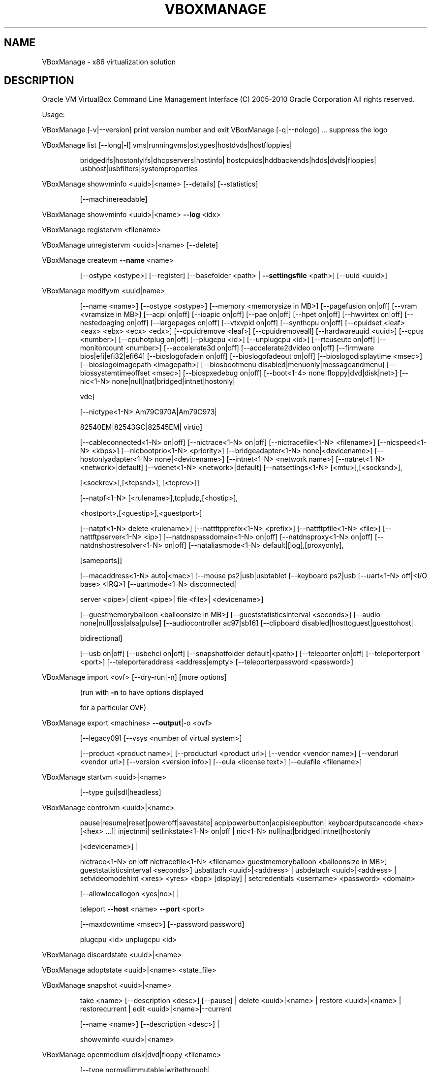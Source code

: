 .\" DO NOT MODIFY THIS FILE!  It was generated by help2man 1.38.2.
.TH VBOXMANAGE "1" "September 2010" "VBoxManage" "User Commands"
.SH NAME
VBoxManage \- x86 virtualization solution
.SH DESCRIPTION
Oracle VM VirtualBox Command Line Management Interface
(C) 2005\-2010 Oracle Corporation
All rights reserved.
.PP
Usage:
.PP
VBoxManage [\-v|\-\-version]    print version number and exit
VBoxManage [\-q|\-\-nologo] ... suppress the logo
.PP
VBoxManage list [\-\-long|\-l] vms|runningvms|ostypes|hostdvds|hostfloppies|
.IP
bridgedifs|hostonlyifs|dhcpservers|hostinfo|
hostcpuids|hddbackends|hdds|dvds|floppies|
usbhost|usbfilters|systemproperties
.PP
VBoxManage showvminfo       <uuid>|<name> [\-\-details] [\-\-statistics]
.IP
[\-\-machinereadable]
.PP
VBoxManage showvminfo       <uuid>|<name> \fB\-\-log\fR <idx>
.PP
VBoxManage registervm       <filename>
.PP
VBoxManage unregistervm     <uuid>|<name> [\-\-delete]
.PP
VBoxManage createvm         \fB\-\-name\fR <name>
.IP
[\-\-ostype <ostype>]
[\-\-register]
[\-\-basefolder <path> | \fB\-\-settingsfile\fR <path>]
[\-\-uuid <uuid>]
.PP
VBoxManage modifyvm         <uuid|name>
.IP
[\-\-name <name>]
[\-\-ostype <ostype>]
[\-\-memory <memorysize in MB>]
[\-\-pagefusion on|off]
[\-\-vram <vramsize in MB>]
[\-\-acpi on|off]
[\-\-ioapic on|off]
[\-\-pae on|off]
[\-\-hpet on|off]
[\-\-hwvirtex on|off]
[\-\-nestedpaging on|off]
[\-\-largepages on|off]
[\-\-vtxvpid on|off]
[\-\-synthcpu on|off]
[\-\-cpuidset <leaf> <eax> <ebx> <ecx> <edx>]
[\-\-cpuidremove <leaf>]
[\-\-cpuidremoveall]
[\-\-hardwareuuid <uuid>]
[\-\-cpus <number>]
[\-\-cpuhotplug on|off]
[\-\-plugcpu <id>]
[\-\-unplugcpu <id>]
[\-\-rtcuseutc on|off]
[\-\-monitorcount <number>]
[\-\-accelerate3d on|off]
[\-\-accelerate2dvideo on|off]
[\-\-firmware bios|efi|efi32|efi64]
[\-\-bioslogofadein on|off]
[\-\-bioslogofadeout on|off]
[\-\-bioslogodisplaytime <msec>]
[\-\-bioslogoimagepath <imagepath>]
[\-\-biosbootmenu disabled|menuonly|messageandmenu]
[\-\-biossystemtimeoffset <msec>]
[\-\-biospxedebug on|off]
[\-\-boot<1\-4> none|floppy|dvd|disk|net>]
[\-\-nic<1\-N> none|null|nat|bridged|intnet|hostonly|
.IP
vde]
.IP
[\-\-nictype<1\-N> Am79C970A|Am79C973|
.IP
82540EM|82543GC|82545EM|
virtio]
.IP
[\-\-cableconnected<1\-N> on|off]
[\-\-nictrace<1\-N> on|off]
[\-\-nictracefile<1\-N> <filename>]
[\-\-nicspeed<1\-N> <kbps>]
[\-\-nicbootprio<1\-N> <priority>]
[\-\-bridgeadapter<1\-N> none|<devicename>]
[\-\-hostonlyadapter<1\-N> none|<devicename>]
[\-\-intnet<1\-N> <network name>]
[\-\-natnet<1\-N> <network>|default]
[\-\-vdenet<1\-N> <network>|default]
[\-\-natsettings<1\-N> [<mtu>],[<socksnd>],
.IP
[<sockrcv>],[<tcpsnd>],
[<tcprcv>]]
.IP
[\-\-natpf<1\-N> [<rulename>],tcp|udp,[<hostip>],
.IP
<hostport>,[<guestip>],<guestport>]
.IP
[\-\-natpf<1\-N> delete <rulename>]
[\-\-nattftpprefix<1\-N> <prefix>]
[\-\-nattftpfile<1\-N> <file>]
[\-\-nattftpserver<1\-N> <ip>]
[\-\-natdnspassdomain<1\-N> on|off]
[\-\-natdnsproxy<1\-N> on|off]
[\-\-natdnshostresolver<1\-N> on|off]
[\-\-nataliasmode<1\-N> default|[log],[proxyonly],
.IP
[sameports]]
.IP
[\-\-macaddress<1\-N> auto|<mac>]
[\-\-mouse ps2|usb|usbtablet
[\-\-keyboard ps2|usb
[\-\-uart<1\-N> off|<I/O base> <IRQ>]
[\-\-uartmode<1\-N> disconnected|
.IP
server <pipe>|
client <pipe>|
file <file>|
<devicename>]
.IP
[\-\-guestmemoryballoon <balloonsize in MB>]
[\-\-gueststatisticsinterval <seconds>]
[\-\-audio none|null|oss|alsa|pulse]
[\-\-audiocontroller ac97|sb16]
[\-\-clipboard disabled|hosttoguest|guesttohost|
.IP
bidirectional]
.IP
[\-\-usb on|off]
[\-\-usbehci on|off]
[\-\-snapshotfolder default|<path>]
[\-\-teleporter on|off]
[\-\-teleporterport <port>]
[\-\-teleporteraddress <address|empty>
[\-\-teleporterpassword <password>]
.PP
VBoxManage import           <ovf> [\-\-dry\-run|\-n] [more options]
.IP
(run with \fB\-n\fR to have options displayed
.IP
for a particular OVF)
.PP
VBoxManage export           <machines> \fB\-\-output\fR|\-o <ovf>
.IP
[\-\-legacy09]
[\-\-vsys <number of virtual system>]
.IP
[\-\-product <product name>]
[\-\-producturl <product url>]
[\-\-vendor <vendor name>]
[\-\-vendorurl <vendor url>]
[\-\-version <version info>]
[\-\-eula <license text>]
[\-\-eulafile <filename>]
.PP
VBoxManage startvm          <uuid>|<name>
.IP
[\-\-type gui|sdl|headless]
.PP
VBoxManage controlvm        <uuid>|<name>
.IP
pause|resume|reset|poweroff|savestate|
acpipowerbutton|acpisleepbutton|
keyboardputscancode <hex> [<hex> ...]|
injectnmi|
setlinkstate<1\-N> on|off |
nic<1\-N> null|nat|bridged|intnet|hostonly
.IP
[<devicename>] |
.IP
nictrace<1\-N> on|off
nictracefile<1\-N> <filename>
guestmemoryballoon <balloonsize in MB>]
gueststatisticsinterval <seconds>]
usbattach <uuid>|<address> |
usbdetach <uuid>|<address> |
setvideomodehint <xres> <yres> <bpp> [display] |
setcredentials <username> <password> <domain>
.IP
[\-\-allowlocallogon <yes|no>] |
.IP
teleport \fB\-\-host\fR <name> \fB\-\-port\fR <port>
.IP
[\-\-maxdowntime <msec>] [\-\-password password]
.IP
plugcpu <id>
unplugcpu <id>
.PP
VBoxManage discardstate     <uuid>|<name>
.PP
VBoxManage adoptstate       <uuid>|<name> <state_file>
.PP
VBoxManage snapshot         <uuid>|<name>
.IP
take <name> [\-\-description <desc>] [\-\-pause] |
delete <uuid>|<name> |
restore <uuid>|<name> |
restorecurrent |
edit <uuid>|<name>|\-\-current
.IP
[\-\-name <name>]
[\-\-description <desc>] |
.IP
showvminfo <uuid>|<name>
.PP
VBoxManage openmedium       disk|dvd|floppy <filename>
.IP
[\-\-type normal|immutable|writethrough|
.IP
shareable] (disk only)
.IP
[\-\-uuid <uuid>]
[\-\-parentuuid <uuid>] (disk only)
.PP
VBoxManage closemedium      disk|dvd|floppy <uuid>|<filename>
.IP
[\-\-delete]
.PP
VBoxManage storageattach    <uuid|vmname>
.IP
\fB\-\-storagectl\fR <name>
\fB\-\-port\fR <number>
\fB\-\-device\fR <number>
[\-\-type dvddrive|hdd|fdd]
[\-\-medium none|emptydrive|
.IP
<uuid>|<filename>|host:<drive>]
.IP
[\-\-passthrough on|off]
[\-\-forceunmount]
.PP
VBoxManage storagectl       <uuid|vmname>
.IP
\fB\-\-name\fR <name>
[\-\-add ide|sata|scsi|floppy|sas]
[\-\-controller LSILogic|LSILogicSAS|BusLogic|
.IP
IntelAHCI|PIIX3|PIIX4|ICH6|I82078]
.IP
[\-\-sataideemulation<1\-4> <1\-30>]
[\-\-sataportcount <1\-30>]
[\-\-hostiocache on|off]
[\-\-remove]
.PP
VBoxManage showhdinfo       <uuid>|<filename>
.PP
VBoxManage createhd         \fB\-\-filename\fR <filename>
.IP
\fB\-\-size\fR <megabytes>
[\-\-format VDI|VMDK|VHD] (default: VDI)
[\-\-variant Standard,Fixed,Split2G,Stream,ESX]
[\-\-type normal|writethrough|
.IP
shareable] (default: normal)
.IP
[\-\-comment <comment>]
[\-\-remember]
.PP
VBoxManage modifyhd         <uuid>|<filename>
.IP
[\-\-type normal|writethrough|immutable|shareable]
[\-\-autoreset on|off]
[\-\-compact]
.PP
VBoxManage clonehd          <uuid>|<filename> <outputfile>
.IP
[\-\-format VDI|VMDK|VHD|RAW|<other>]
[\-\-variant Standard,Fixed,Split2G,Stream,ESX]
[\-\-type normal|writethrough|immutable|shareable]
[\-\-remember] [\-\-existing]
.PP
VBoxManage convertfromraw   <filename> <outputfile>
.IP
[\-\-format VDI|VMDK|VHD]
[\-\-variant Standard,Fixed,Split2G,Stream,ESX]
.PP
VBoxManage convertfromraw   stdin <outputfile> <bytes>
.IP
[\-\-format VDI|VMDK|VHD]
[\-\-variant Standard,Fixed,Split2G,Stream,ESX]
.PP
VBoxManage addiscsidisk     \fB\-\-server\fR <name>|<ip>
.IP
\fB\-\-target\fR <target>
[\-\-port <port>]
[\-\-lun <lun>]
[\-\-encodedlun <lun>]
[\-\-username <username>]
[\-\-password <password>]
[\-\-type normal|writethrough|immutable|shareable]
[\-\-intnet]
.PP
VBoxManage getextradata     global|<uuid>|<name>
.IP
<key>|enumerate
.PP
VBoxManage setextradata     global|<uuid>|<name>
.IP
<key>
[<value>] (no value deletes key)
.PP
VBoxManage setproperty      hdfolder default|<folder> |
.IP
machinefolder default|<folder> |
vrdpauthlibrary default|<library> |
websrvauthlibrary default|null|<library> |
loghistorycount <value>
.PP
VBoxManage usbfilter        add <index,0\-N>
.IP
\fB\-\-target\fR <uuid>|<name>|global
\fB\-\-name\fR <string>
\fB\-\-action\fR ignore|hold (global filters only)
[\-\-active yes|no] (yes)
[\-\-vendorid <XXXX>] (null)
[\-\-productid <XXXX>] (null)
[\-\-revision <IIFF>] (null)
[\-\-manufacturer <string>] (null)
[\-\-product <string>] (null)
[\-\-remote yes|no] (null, VM filters only)
[\-\-serialnumber <string>] (null)
[\-\-maskedinterfaces <XXXXXXXX>]
.PP
VBoxManage usbfilter        modify <index,0\-N>
.IP
\fB\-\-target\fR <uuid>|<name>|global
[\-\-name <string>]
[\-\-action ignore|hold] (global filters only)
[\-\-active yes|no]
[\-\-vendorid <XXXX>|""]
[\-\-productid <XXXX>|""]
[\-\-revision <IIFF>|""]
[\-\-manufacturer <string>|""]
[\-\-product <string>|""]
[\-\-remote yes|no] (null, VM filters only)
[\-\-serialnumber <string>|""]
[\-\-maskedinterfaces <XXXXXXXX>]
.PP
VBoxManage usbfilter        remove <index,0\-N>
.IP
\fB\-\-target\fR <uuid>|<name>|global
.PP
VBoxManage sharedfolder     add <vmname>|<uuid>
.IP
\fB\-\-name\fR <name> \fB\-\-hostpath\fR <hostpath>
[\-\-transient] [\-\-readonly]
.PP
VBoxManage sharedfolder     remove <vmname>|<uuid>
.IP
\fB\-\-name\fR <name> [\-\-transient]
.PP
VBoxManage vmstatistics     <vmname>|<uuid> [\-\-reset]
.IP
[\-\-pattern <pattern>] [\-\-descriptions]
.PP
VBoxManage guestproperty    get <vmname>|<uuid>
.IP
<property> [\-\-verbose]
.PP
VBoxManage guestproperty    set <vmname>|<uuid>
.IP
<property> [<value> [\-\-flags <flags>]]
.PP
VBoxManage guestproperty    enumerate <vmname>|<uuid>
.IP
[\-\-patterns <patterns>]
.PP
VBoxManage guestproperty    wait <vmname>|<uuid> <patterns>
.IP
[\-\-timeout <msec>] [\-\-fail\-on\-timeout]
.PP
VBoxManage guestcontrol     execute <vmname>|<uuid>
.IP
<path to program>
\fB\-\-username\fR <name> \fB\-\-password\fR <password>
[\-\-arguments "<arguments>"]
[\-\-environment "<NAME>=<VALUE> [<NAME>=<VALUE>]"]
[\-\-flags <flags>] [\-\-timeout <msec>]
[\-\-verbose] [\-\-wait\-for exit,stdout,stderr||]
.PP
VBoxManage metrics          list [*|host|<vmname> [<metric_list>]]
.IP
(comma\-separated)
.PP
VBoxManage metrics          setup
.IP
[\-\-period <seconds>] (default: 1)
[\-\-samples <count>] (default: 1)
[\-\-list]
[*|host|<vmname> [<metric_list>]]
.PP
VBoxManage metrics          query [*|host|<vmname> [<metric_list>]]
.PP
VBoxManage metrics          enable
.IP
[\-\-list]
[*|host|<vmname> [<metric_list>]]
.PP
VBoxManage metrics          disable
.IP
[\-\-list]
[*|host|<vmname> [<metric_list>]]
.PP
VBoxManage metrics          collect
.IP
[\-\-period <seconds>] (default: 1)
[\-\-samples <count>] (default: 1)
[\-\-list]
[\-\-detach]
[*|host|<vmname> [<metric_list>]]
.PP
VBoxManage hostonlyif       ipconfig <name>
.IP
[\-\-dhcp |
\fB\-\-ip\fR<ipv4> [\-\-netmask<ipv4> (def: 255.255.255.0)] |
\fB\-\-ipv6\fR<ipv6> [\-\-netmasklengthv6<length> (def: 64)]]
.PP
VBoxManage dhcpserver       add|modify \fB\-\-netname\fR <network_name> |
.IP
\fB\-\-ifname\fR <hostonly_if_name>
.IP
[\-\-ip <ip_address>
.IP
\fB\-\-netmask\fR <network_mask>
\fB\-\-lowerip\fR <lower_ip>
\fB\-\-upperip\fR <upper_ip>]
.IP
[\-\-enable | \fB\-\-disable]\fR
.PP
VBoxManage dhcpserver       remove \fB\-\-netname\fR <network_name> |
.IP
\fB\-\-ifname\fR <hostonly_if_name>
